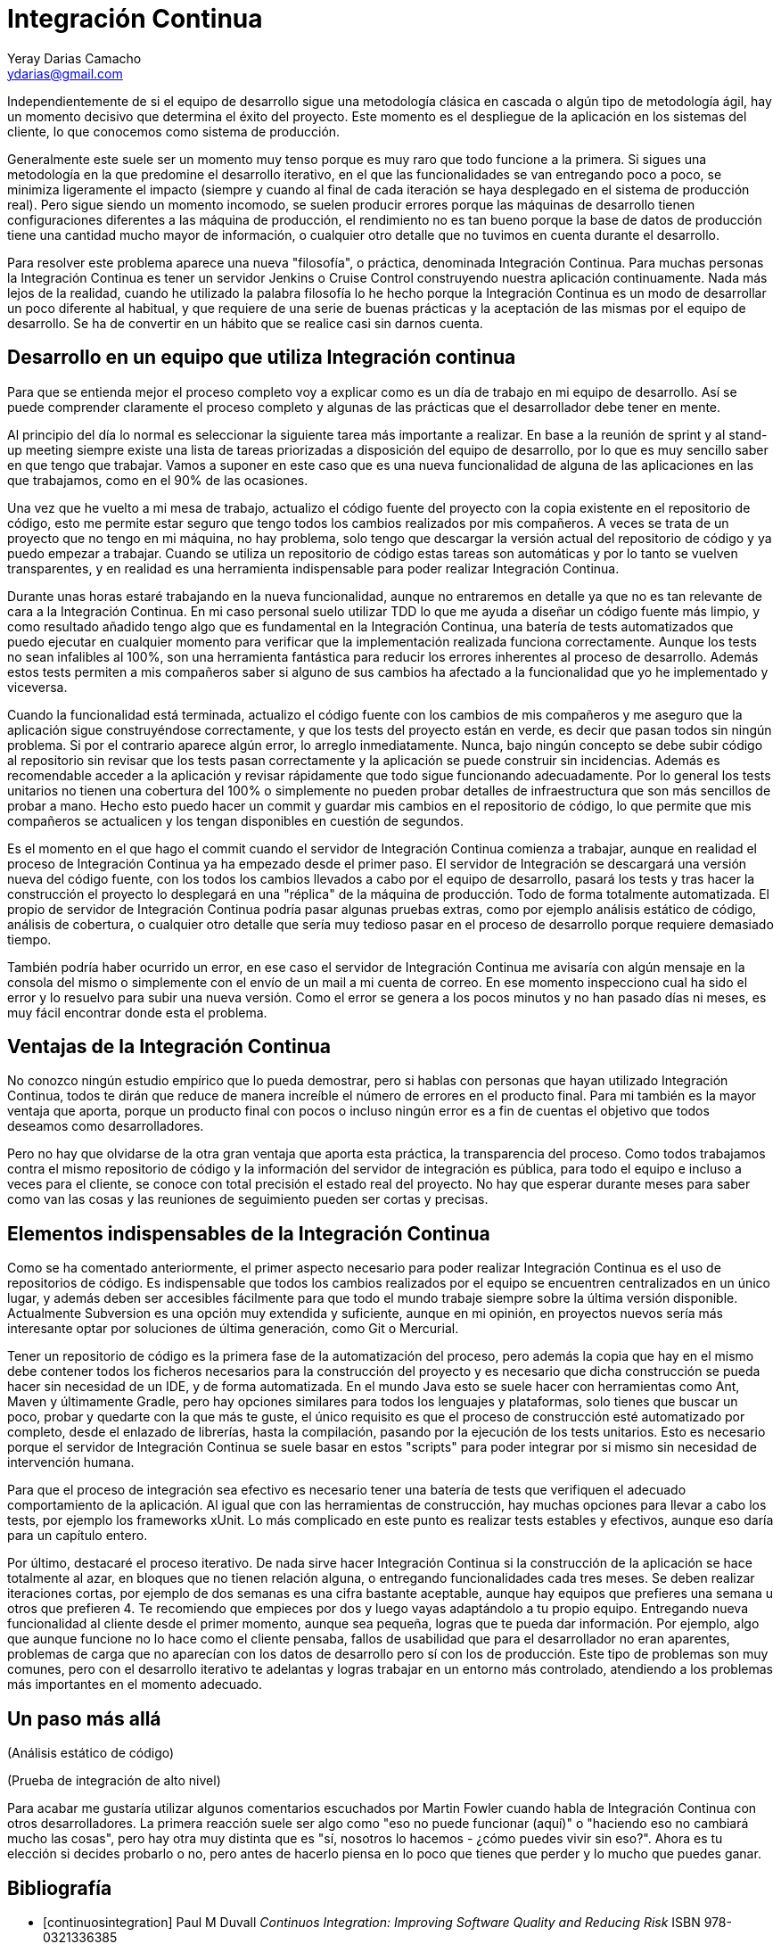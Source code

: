 Integración Continua
====================
Yeray Darias Camacho <ydarias@gmail.com>

Independientemente de si el equipo de desarrollo sigue una metodología 
clásica en cascada o algún tipo de metodología ágil, hay un momento decisivo
que determina el éxito del proyecto. Este momento es el despliegue de la 
aplicación en los sistemas del cliente, lo que conocemos como sistema de
producción.

Generalmente este suele ser un momento muy tenso porque es muy raro que todo
funcione a la primera. Si sigues una metodología en la que predomine el 
desarrollo iterativo, en el que las funcionalidades se van entregando poco a 
poco, se minimiza ligeramente el impacto (siempre y cuando al final de cada
iteración se haya desplegado en el sistema de producción real). Pero sigue
siendo un momento incomodo, se suelen producir errores porque las máquinas de
desarrollo tienen configuraciones diferentes a las máquina de producción, el
rendimiento no es tan bueno porque la base de datos de producción tiene una
cantidad mucho mayor de información, o cualquier otro detalle que no tuvimos en
cuenta durante el desarrollo.

Para resolver este problema aparece una nueva "filosofía", o práctica,
denominada Integración Continua. Para muchas personas la Integración Continua es
tener un servidor Jenkins o Cruise Control construyendo nuestra aplicación
continuamente. Nada más lejos de la realidad, cuando he utilizado la palabra
filosofía lo he hecho porque la Integración Continua es un modo de desarrollar
un poco diferente al habitual, y que requiere de una serie de buenas prácticas y
la aceptación de las mismas por el equipo de desarrollo. Se ha de convertir en
un hábito que se realice casi sin darnos cuenta. 

Desarrollo en un equipo que utiliza Integración continua
--------------------------------------------------------
Para que se entienda mejor el proceso completo voy a explicar como es un día
de trabajo en mi equipo de desarrollo. Así se puede comprender claramente el
proceso completo y algunas de las prácticas que el desarrollador debe tener en
mente.

Al principio del día lo normal es seleccionar la siguiente tarea más importante
a realizar. En base a la reunión de sprint y al stand-up meeting siempre existe
una lista de tareas priorizadas a disposición del equipo de desarrollo, por lo 
que es muy sencillo saber en que tengo que trabajar. Vamos a suponer en este
caso que es una nueva funcionalidad de alguna de las aplicaciones en las que
trabajamos, como en el 90% de las ocasiones.

Una vez que he vuelto a mi mesa de trabajo, actualizo el código fuente del
proyecto con la copia existente en el repositorio de código, esto me permite
estar seguro que tengo todos los cambios realizados por mis compañeros. A veces
se trata de un proyecto que no tengo en mi máquina, no hay problema, solo tengo
que descargar la versión actual del repositorio de código y ya puedo empezar a
trabajar. Cuando se utiliza un repositorio de código estas tareas son 
automáticas y por lo tanto se vuelven transparentes, y en realidad es una
herramienta indispensable para poder realizar Integración Continua.

Durante unas horas estaré trabajando en la nueva funcionalidad, aunque no
entraremos en detalle ya que no es tan relevante de cara a la Integración
Continua. En mi caso personal suelo utilizar TDD lo que me ayuda a diseñar 
un código fuente más limpio, y como resultado añadido tengo algo que es 
fundamental en la Integración Continua, una batería de tests automatizados que 
puedo ejecutar en cualquier momento para verificar que la implementación
realizada funciona correctamente. Aunque los tests no sean infalibles al 100%, 
son una herramienta fantástica para reducir los errores inherentes al proceso
de desarrollo. Además estos tests permiten a mis compañeros saber si alguno de
sus cambios ha afectado a la funcionalidad que yo he implementado y viceversa.

Cuando la funcionalidad está terminada, actualizo el código fuente con los
cambios de mis compañeros y me aseguro que la aplicación sigue construyéndose
correctamente, y que los tests del proyecto están en verde, es decir que pasan
todos sin ningún problema. Si por el contrario aparece algún error, lo arreglo
inmediatamente. Nunca, bajo ningún concepto se debe subir código al repositorio
sin revisar que los tests pasan correctamente y la aplicación se puede construir
sin incidencias. Además es recomendable acceder a la aplicación y revisar 
rápidamente que todo sigue funcionando adecuadamente. Por lo general los tests
unitarios no tienen una cobertura del 100% o simplemente no pueden probar
detalles de infraestructura que son más sencillos de probar a mano. Hecho esto
puedo hacer un commit y guardar mis cambios en el repositorio de código, lo que
permite que mis compañeros se actualicen y los tengan disponibles en cuestión de
segundos.

Es el momento en el que hago el commit cuando el servidor de Integración
Continua comienza a trabajar, aunque en realidad el proceso de Integración
Continua ya ha empezado desde el primer paso. El servidor de Integración se 
descargará una versión nueva del código fuente, con los todos los cambios
llevados a cabo por el equipo de desarrollo, pasará los tests y tras hacer
la construcción el proyecto lo desplegará en una "réplica" de la máquina de
producción. Todo de forma totalmente automatizada. El propio de servidor de
Integración Continua podría pasar algunas pruebas extras, como por ejemplo
análisis estático de código, análisis de cobertura, o cualquier otro detalle que
sería muy tedioso pasar en el proceso de desarrollo porque requiere demasiado
tiempo.

También podría haber ocurrido un error, en ese caso el servidor de Integración
Continua me avisaría con algún mensaje en la consola del mismo o simplemente con
el envío de un mail a mi cuenta de correo. En ese momento inspecciono cual ha 
sido el error y lo resuelvo para subir una nueva versión. Como el error se 
genera a los pocos minutos y no han pasado días ni meses, es muy fácil encontrar
donde esta el problema.

Ventajas de la Integración Continua
-----------------------------------
No conozco ningún estudio empírico que lo pueda demostrar, pero si hablas con 
personas que hayan utilizado Integración Continua, todos te dirán que reduce 
de manera increíble el número de errores en el producto final. Para mi también
es la mayor ventaja que aporta, porque un producto final con pocos o incluso
ningún error es a fin de cuentas el objetivo que todos deseamos como
desarrolladores.

Pero no hay que olvidarse de la otra gran ventaja que aporta esta práctica, la 
transparencia del proceso. Como todos trabajamos contra el mismo repositorio de
código y la información del servidor de integración es pública, para todo el 
equipo e incluso a veces para el cliente, se conoce con total precisión el 
estado real del proyecto. No hay que esperar durante meses para saber como van 
las cosas y las reuniones de seguimiento pueden ser cortas y precisas.

Elementos indispensables de la Integración Continua
---------------------------------------------------
Como se ha comentado anteriormente, el primer aspecto necesario para poder 
realizar Integración Continua es el uso de repositorios de código. Es 
indispensable que todos los cambios realizados por el equipo se encuentren
centralizados en un único lugar, y además deben ser accesibles fácilmente para
que todo el mundo trabaje siempre sobre la última versión disponible.
Actualmente Subversion es una opción muy extendida y suficiente, aunque en mi
opinión, en proyectos nuevos sería más interesante optar por soluciones de 
última generación, como Git o Mercurial.

Tener un repositorio de código es la primera fase de la automatización del 
proceso, pero además la copia que hay en el mismo debe contener todos los 
ficheros necesarios para la construcción del proyecto y es necesario que dicha
construcción se pueda hacer sin necesidad de un IDE, y de forma automatizada. En
el mundo Java esto se suele hacer con herramientas como Ant, Maven y últimamente
Gradle, pero hay opciones similares para todos los lenguajes y plataformas, solo
tienes que buscar un poco, probar y quedarte con la que más te guste, el único
requisito es que el proceso de construcción esté automatizado por completo, 
desde el enlazado de librerías, hasta la compilación, pasando por la ejecución 
de los tests unitarios. Esto es necesario porque el servidor de Integración
Continua se suele basar en estos "scripts" para poder integrar por si mismo sin
necesidad de intervención humana.

Para que el proceso de integración sea efectivo es necesario tener una batería
de tests que verifiquen el adecuado comportamiento de la aplicación. Al igual 
que con las herramientas de construcción, hay muchas opciones para llevar a cabo
los tests, por ejemplo los frameworks xUnit. Lo más complicado en este punto es
realizar tests estables y efectivos, aunque eso daría para un capítulo entero.

Por último, destacaré el proceso iterativo. De nada sirve hacer Integración 
Continua si la construcción de la aplicación se hace totalmente al azar, en 
bloques que no tienen relación alguna, o entregando funcionalidades cada tres
meses. Se deben realizar iteraciones cortas, por ejemplo de dos semanas es una
cifra bastante aceptable, aunque hay equipos que prefieres una semana u otros 
que prefieren 4. Te recomiendo que empieces por dos y luego vayas adaptándolo
a tu propio equipo. Entregando nueva funcionalidad al cliente desde el primer
momento, aunque sea pequeña, logras que te pueda dar información. Por ejemplo,
algo que aunque funcione no lo hace como el cliente pensaba, fallos de
usabilidad que para el desarrollador no eran aparentes, problemas de carga que
no aparecían con los datos de desarrollo pero sí con los de producción. Este 
tipo de problemas son muy comunes, pero con el desarrollo iterativo te adelantas
y logras trabajar en un entorno más controlado, atendiendo a los problemas más 
importantes en el momento adecuado.

Un paso más allá
----------------
(Análisis estático de código)

(Prueba de integración de alto nivel)

Para acabar me gustaría utilizar algunos comentarios escuchados por Martin
Fowler cuando habla de Integración Continua con otros desarrolladores. La
primera reacción suele ser algo como "eso no puede funcionar (aquí)" o "haciendo
eso no cambiará mucho las cosas", pero hay otra muy distinta que es "sí,
nosotros lo hacemos - ¿cómo puedes vivir sin eso?". Ahora es tu elección si 
decides probarlo o no, pero antes de hacerlo piensa en lo poco que tienes que 
perder y lo mucho que puedes ganar.

[bibliography]
Bibliografía
------------
- [[[continuosintegration]]] Paul M Duvall 'Continuos Integration: Improving
  Software Quality and Reducing Risk' ISBN 978-0321336385
- [[[continuosdelivery]]] Jez Humble and David Farley 'Continuos Delivery'  
  Addison-Wesley Professional ISBN 978-0321601919
- [[[cifowler]]] Martin Fowler 'Continuous Integration' 
  http://www.martinfowler.com/articles/continuousIntegration.html
- [[[xpexplained]]] Kent Beck and Cynthia Andres 'Extreme Programming Explained:
  Embrace Change (2nd Edition)' ISBN 978-0321278654
- [[[]]] Carlos Blé Jurado 'Diseño Ágil con TDD' ISBN 978-1445264714